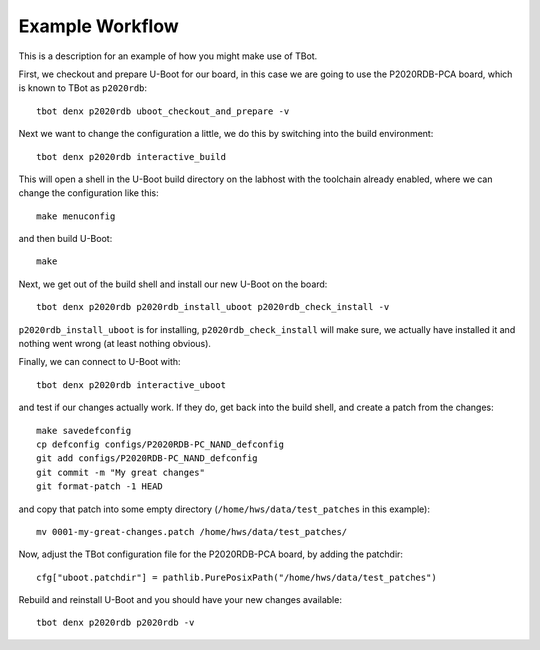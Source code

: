 .. tbot example workflow

Example Workflow
================

This is a description for an example of how you might make use of TBot.

First, we checkout and prepare U-Boot for our board, in this case we are
going to use the P2020RDB-PCA board, which is known to TBot as ``p2020rdb``::

    tbot denx p2020rdb uboot_checkout_and_prepare -v

Next we want to change the configuration a little, we do this by switching
into the build environment::

    tbot denx p2020rdb interactive_build

This will open a shell in the U-Boot build directory on the labhost with the
toolchain already enabled, where we can change the configuration like this::

    make menuconfig

and then build U-Boot::

    make

Next, we get out of the build shell and install our new U-Boot on the board::

    tbot denx p2020rdb p2020rdb_install_uboot p2020rdb_check_install -v

``p2020rdb_install_uboot`` is for installing, ``p2020rdb_check_install`` will make
sure, we actually have installed it and nothing went wrong (at least nothing obvious).

Finally, we can connect to U-Boot with::

    tbot denx p2020rdb interactive_uboot

and test if our changes actually work. If they do, get back into the build shell,
and create a patch from the changes::

    make savedefconfig
    cp defconfig configs/P2020RDB-PC_NAND_defconfig
    git add configs/P2020RDB-PC_NAND_defconfig
    git commit -m "My great changes"
    git format-patch -1 HEAD

and copy that patch into some empty directory (``/home/hws/data/test_patches`` in this
example)::

    mv 0001-my-great-changes.patch /home/hws/data/test_patches/

Now, adjust the TBot configuration file for the P2020RDB-PCA board, by adding the patchdir::

    cfg["uboot.patchdir"] = pathlib.PurePosixPath("/home/hws/data/test_patches")

Rebuild and reinstall U-Boot and you should have your new changes available::

    tbot denx p2020rdb p2020rdb -v
